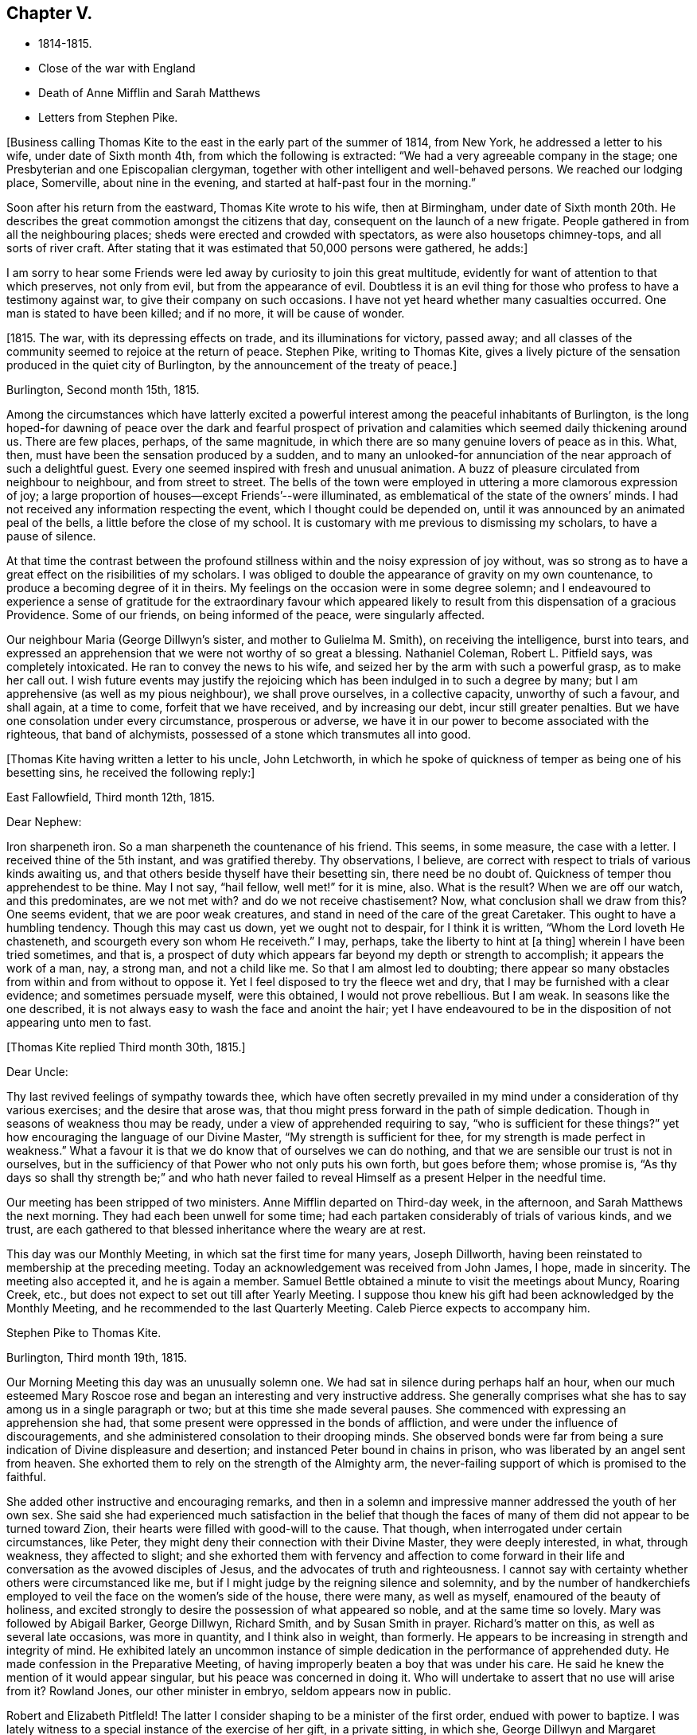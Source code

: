 == Chapter V.

[.chapter-synopsis]
* 1814-1815.
* Close of the war with England
* Death of Anne Mifflin and Sarah Matthews
* Letters from Stephen Pike.

+++[+++Business calling Thomas Kite to the east in the early part of the summer of 1814,
from New York, he addressed a letter to his wife, under date of Sixth month 4th,
from which the following is extracted: "`We had a very agreeable company in the stage;
one Presbyterian and one Episcopalian clergyman,
together with other intelligent and well-behaved persons.
We reached our lodging place, Somerville, about nine in the evening,
and started at half-past four in the morning.`"

Soon after his return from the eastward, Thomas Kite wrote to his wife,
then at Birmingham,
under date of Sixth month 20th. He describes the
great commotion amongst the citizens that day,
consequent on the launch of a new frigate.
People gathered in from all the neighbouring places;
sheds were erected and crowded with spectators, as were also housetops chimney-tops,
and all sorts of river craft.
After stating that it was estimated that 50,000 persons were gathered, he adds:]

[.embedded-content-document.letter]
--

I am sorry to hear some Friends were led away
by curiosity to join this great multitude,
evidently for want of attention to that which preserves, not only from evil,
but from the appearance of evil.
Doubtless it is an evil thing for those who profess to have a testimony against war,
to give their company on such occasions.
I have not yet heard whether many casualties occurred.
One man is stated to have been killed; and if no more, it will be cause of wonder.

--

+++[+++1815. The war, with its depressing effects on trade, and its illuminations for victory,
passed away; and all classes of the community seemed to rejoice at the return of peace.
Stephen Pike, writing to Thomas Kite,
gives a lively picture of the sensation produced in the quiet city of Burlington,
by the announcement of the treaty of peace.]

[.embedded-content-document.letter]
--

[.signed-section-context-open]
Burlington, Second month 15th, 1815.

Among the circumstances which have latterly excited a powerful
interest among the peaceful inhabitants of Burlington,
is the long hoped-for dawning of peace over the dark and fearful prospect of
privation and calamities which seemed daily thickening around us.
There are few places, perhaps, of the same magnitude,
in which there are so many genuine lovers of peace as in this.
What, then, must have been the sensation produced by a sudden,
and to many an unlooked-for annunciation of the near approach of such a delightful guest.
Every one seemed inspired with fresh and unusual animation.
A buzz of pleasure circulated from neighbour to neighbour, and from street to street.
The bells of the town were employed in uttering a more clamorous expression of joy;
a large proportion of houses--except Friends`'--were illuminated,
as emblematical of the state of the owners`' minds.
I had not received any information respecting the event,
which I thought could be depended on,
until it was announced by an animated peal of the bells,
a little before the close of my school.
It is customary with me previous to dismissing my scholars, to have a pause of silence.

At that time the contrast between the profound stillness
within and the noisy expression of joy without,
was so strong as to have a great effect on the risibilities of my scholars.
I was obliged to double the appearance of gravity on my own countenance,
to produce a becoming degree of it in theirs.
My feelings on the occasion were in some degree solemn;
and I endeavoured to experience a sense of gratitude for the extraordinary favour
which appeared likely to result from this dispensation of a gracious Providence.
Some of our friends, on being informed of the peace, were singularly affected.

Our neighbour Maria (George Dillwyn`'s sister, and mother to Gulielma M. Smith),
on receiving the intelligence, burst into tears,
and expressed an apprehension that we were not worthy of so great a blessing.
Nathaniel Coleman, Robert L. Pitfield says, was completely intoxicated.
He ran to convey the news to his wife,
and seized her by the arm with such a powerful grasp, as to make her call out.
I wish future events may justify the rejoicing which
has been indulged in to such a degree by many;
but I am apprehensive (as well as my pious neighbour), we shall prove ourselves,
in a collective capacity, unworthy of such a favour, and shall again, at a time to come,
forfeit that we have received, and by increasing our debt, incur still greater penalties.
But we have one consolation under every circumstance, prosperous or adverse,
we have it in our power to become associated with the righteous, that band of alchymists,
possessed of a stone which transmutes all into good.

--

+++[+++Thomas Kite having written a letter to his uncle, John Letchworth,
in which he spoke of quickness of temper as being one of his besetting sins,
he received the following reply:]

[.embedded-content-document.letter]
--

[.signed-section-context-open]
East Fallowfield, Third month 12th, 1815.

[.salutation]
Dear Nephew:

Iron sharpeneth iron.
So a man sharpeneth the countenance of his friend.
This seems, in some measure, the case with a letter.
I received thine of the 5th instant, and was gratified thereby.
Thy observations, I believe,
are correct with respect to trials of various kinds awaiting us,
and that others beside thyself have their besetting sin, there need be no doubt of.
Quickness of temper thou apprehendest to be thine.
May I not say, "`hail fellow, well met!`" for it is mine, also.
What is the result?
When we are off our watch, and this predominates, are we not met with?
and do we not receive chastisement?
Now, what conclusion shall we draw from this?
One seems evident, that we are poor weak creatures,
and stand in need of the care of the great Caretaker.
This ought to have a humbling tendency.
Though this may cast us down, yet we ought not to despair, for I think it is written,
"`Whom the Lord loveth He chasteneth, and scourgeth every son whom He receiveth.`"
I may, perhaps, take the liberty to hint at +++[+++a thing]
wherein I have been tried sometimes, and that is,
a prospect of duty which appears far beyond my depth or strength to accomplish;
it appears the work of a man, nay, a strong man, and not a child like me.
So that I am almost led to doubting;
there appear so many obstacles from within and from without to oppose it.
Yet I feel disposed to try the fleece wet and dry,
that I may be furnished with a clear evidence; and sometimes persuade myself,
were this obtained, I would not prove rebellious.
But I am weak.
In seasons like the one described,
it is not always easy to wash the face and anoint the hair;
yet I have endeavoured to be in the disposition of not appearing unto men to fast.

--

[.offset]
+++[+++Thomas Kite replied Third month 30th, 1815.]

[.embedded-content-document.letter]
--

[.salutation]
Dear Uncle:

Thy last revived feelings of sympathy towards thee,
which have often secretly prevailed in my mind
under a consideration of thy various exercises;
and the desire that arose was,
that thou might press forward in the path of simple dedication.
Though in seasons of weakness thou may be ready,
under a view of apprehended requiring to say, "`who is sufficient for these things?`"
yet how encouraging the language of our Divine Master,
"`My strength is sufficient for thee, for my strength is made perfect in weakness.`"
What a favour it is that we do know that of ourselves we can do nothing,
and that we are sensible our trust is not in ourselves,
but in the sufficiency of that Power who not only puts his own forth,
but goes before them; whose promise is,
"`As thy days so shall thy strength be;`" and who hath never failed
to reveal Himself as a present Helper in the needful time.

Our meeting has been stripped of two ministers.
Anne Mifflin departed on Third-day week, in the afternoon,
and Sarah Matthews the next morning.
They had each been unwell for some time;
had each partaken considerably of trials of various kinds, and we trust,
are each gathered to that blessed inheritance where the weary are at rest.

This day was our Monthly Meeting, in which sat the first time for many years,
Joseph Dillworth, having been reinstated to membership at the preceding meeting.
Today an acknowledgement was received from John James, I hope, made in sincerity.
The meeting also accepted it, and he is again a member.
Samuel Bettle obtained a minute to visit the meetings about Muncy, Roaring Creek, etc.,
but does not expect to set out till after Yearly Meeting.
I suppose thou knew his gift had been acknowledged by the Monthly Meeting,
and he recommended to the last Quarterly Meeting.
Caleb Pierce expects to accompany him.

--

[.embedded-content-document.letter]
--

[.letter-heading]
Stephen Pike to Thomas Kite.

[.signed-section-context-open]
Burlington, Third month 19th, 1815.

Our Morning Meeting this day was an unusually solemn one.
We had sat in silence during perhaps half an hour,
when our much esteemed Mary Roscoe rose and began an
interesting and very instructive address.
She generally comprises what she has to say among us in a single paragraph or two;
but at this time she made several pauses.
She commenced with expressing an apprehension she had,
that some present were oppressed in the bonds of affliction,
and were under the influence of discouragements,
and she administered consolation to their drooping minds.
She observed bonds were far from being a sure
indication of Divine displeasure and desertion;
and instanced Peter bound in chains in prison,
who was liberated by an angel sent from heaven.
She exhorted them to rely on the strength of the Almighty arm,
the never-failing support of which is promised to the faithful.

She added other instructive and encouraging remarks,
and then in a solemn and impressive manner addressed the youth of her own sex.
She said she had experienced much satisfaction in the belief that though the
faces of many of them did not appear to be turned toward Zion,
their hearts were filled with good-will to the cause.
That though, when interrogated under certain circumstances, like Peter,
they might deny their connection with their Divine Master, they were deeply interested,
in what, through weakness, they affected to slight;
and she exhorted them with fervency and affection to come forward in
their life and conversation as the avowed disciples of Jesus,
and the advocates of truth and righteousness.
I cannot say with certainty whether others were circumstanced like me,
but if I might judge by the reigning silence and solemnity,
and by the number of handkerchiefs employed to
veil the face on the women`'s side of the house,
there were many, as well as myself, enamoured of the beauty of holiness,
and excited strongly to desire the possession of what appeared so noble,
and at the same time so lovely.
Mary was followed by Abigail Barker, George Dillwyn, Richard Smith,
and by Susan Smith in prayer.
Richard`'s matter on this, as well as several late occasions, was more in quantity,
and I think also in weight, than formerly.
He appears to be increasing in strength and integrity of mind.
He exhibited lately an uncommon instance of simple
dedication in the performance of apprehended duty.
He made confession in the Preparative Meeting,
of having improperly beaten a boy that was under his care.
He said he knew the mention of it would appear singular,
but his peace was concerned in doing it.
Who will undertake to assert that no use will arise from it?
Rowland Jones, our other minister in embryo, seldom appears now in public.

Robert and Elizabeth Pitfleld!
The latter I consider shaping to be a minister of the first order,
endued with power to baptize.
I was lately witness to a special instance of the exercise of her gift,
in a private sitting, in which she, George Dillwyn and Margaret Allinson spoke.

--

+++[+++Lydia Jefferis, a young child of Cheyney and Martha Jefferis,
having deceased about the 1st of Ninth month, this year, Thomas Kite wrote to his wife,
who was with them, the following:]

[.embedded-content-document.letter]
--

[.signed-section-context-open]
Philadelphia, Ninth month 5th, 1815.

Thy letter came to hand on Second-day,
and the intelligence of little Lydia`'s release from her sufferings was not unexpected.
Though both reason and religion in such a case suggest topics of consolation,
yet still to parents such a bereavement must be affecting.
Our dear sister no doubt feels it so; yet I trust she, as well as brother Cheyney,
have been favoured with resignation.

Henry Hull was, and perhaps still is in the city, journeying southward.
I spent last evening at Samuel Bettle`'s. Jane was quite lively and pleasant,
and Samuel quite as much so as common.
Elizabeth Pierce is better than she was at Concord.
She seems in a pleasant, innocent state of mind, and if taken hence,
I doubt not it will be to rest.
This is the crown of all! and oh! the solicitude I sometimes feel
that thou and I may so bend to the forming hand of the great Potter,
as to become instruments for his use;
that we may fill up our measure of usefulness on this stage of action,
that at the solemn close we may be entitled to "`Well done.`"
Let us then cheerfully give up to those baptisms of spirit which reduce the
creaturely will,--which bow and prostrate us before the Father of Mercies,--
and which make us renewedly willing to be what He would have us to be;
and as this is our engagement, He will be near to help in every trial;
He will lift up the drooping head, confirm the feeble knees,
teach our hands to war and our fingers to fight;
give us the victory over our own corruptions, preserve us from falling,
and finally (oh! precious hope!) present us faultless
before the presence of His Glory with exceeding joy.
What is the world and all its amusements, profits and honours,
compared with a crown immortal that fadeth not away,
which is reserved in Heaven for all who are kept
by the power of God through faith unto salvation.
I am sensible I can write nothing new,
but feel desirous our minds may be increasingly drawn from earth to heaven,
that as we advance toward the termination of our earthly course,
we may be increasing in a qualification to join the
innumerable company who stand before the throne,
whose garments have been washed and made clean through the blood of the Lamb,
who have followed their Lord in the regeneration,
continuing with Him in his temptations--drinking of the
cup He drank of--baptized with his baptism,
and therefore permitted to reign with him.
It is very unexpected to touch upon these solemn subjects in this way,
but as they presented, I drop them in love and tenderness, being truly thy affectionate,

[.signed-section-signature]
Thomas Kite

--

[.embedded-content-document.letter]
--

[.letter-heading]
Stephen Pike to Thomas Kite.

[.signed-section-context-open]
Burlington, Tenth month 25th, 1815.

I had considerable conversation with Joseph +++[+++Scattergood, son of Thomas],
though on indifferent subjects.
I think him possessed of strong natural powers,
and probably if his talents had been cultivated,
he would have been one of our most shining characters.
As it is, he is calculated to be highly useful in society.
He may never be commissioned in the Divine embassy as his father, that eminent minister,
but his service in the councils of his fellow members in the church militant,
may still be exceedingly valuable.

It is really melancholy to observe the diffusion
and multiplication of error in our Society.
To see value set on some things of not intrinsic worth,
and the value of other greatly misapprehended and immoderately esteemed;
whilst the virtues of meekness, temperance, charity,
exhibited in a life of condescension and forbearance, of contented frugality,
and the essence of benevolence and humble piety,
appear to be considered as subjects in which the eloquence of
our galleries may indeed be employed with great propriety,
but not as indispensable acquirements.
Ah! how I wish that heads of families should see things in the light of truth,
and weigh them in the balance of the sanctuary;
that nothing should appear beautiful to them but what accords with simplicity and purity;
and that nothing should seem possessed of weight
which has not some degree of eternal importance.

Our meeting, thou knew,
liberated several couples to travel to the North and to the South,
with a view to preach the knowledge of truth, and persuade men to abandon error.
Since then,
John Cox has obtained concurrance in a prospect of attending
the meetings composing Westbury Quarterly Meeting,
New York; and our Burlington Nathaniel, in whom, perhaps,
there is nearly as little guile as in the Hebrew whose name he possesses,
has gone to bear him company.
I think very well of it for several reasons.
He, (that is Nathaniel Coleman) is by no means an unsuitable companion,
and he has had rather a melancholy kind of life latterly.
Since the war, and the levying of the tax on plate, he has declined business,
except a little in the mending department,
which has left him more leisure than one not given to lounging,
and not particularly fond of reading, can satisfactorily dispose of.
Add to this the absence of a wife +++[+++Elizabeth Coleman being on a religious visit],
whose absence he could but ill brook for a day,
when he had more concerns to occupy his attention,
and thou canst easily imagine him not very comfortable.
His daughters have not been remiss in endeavouring to console him,
but they could succeed but in a small degree,
and had the mortification to be told by him that the attentions of a hundred
children could not suffice to fill the blank occasioned by the absence of a wife.
Elizabeth and Margaret are expected home in the course of a few days,
and Abigail Barker and company about the same time.

--
